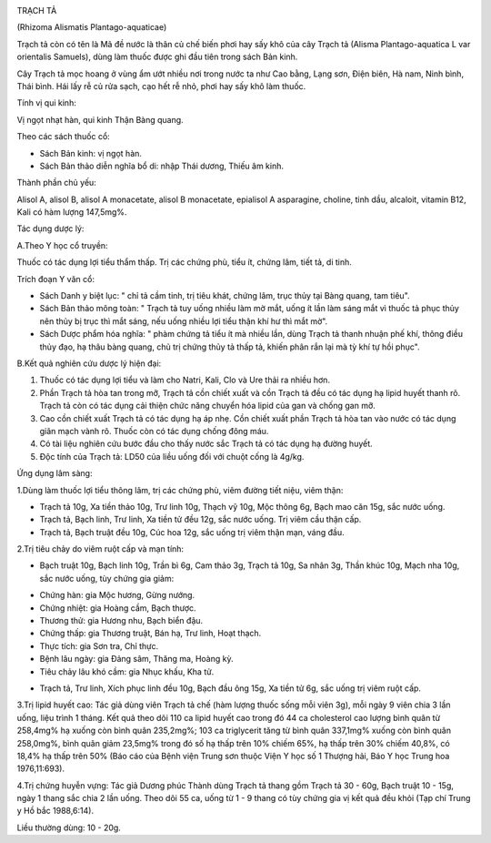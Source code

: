 |image0|

TRẠCH TẢ

(Rhizoma Alismatis Plantago-aquaticae)

Trạch tả còn có tên là Mã đề nước là thân củ chế biến phơi hay sấy khô
của cây Trạch tả (Alisma Plantago-aquatica L var orientalis Samuels),
dùng làm thuốc được ghi đầu tiên trong sách Bản kinh.

Cây Trạch tả mọc hoang ở vùng ẩm ướt nhiều nơi trong nước ta như Cao
bằng, Lạng sơn, Điện biên, Hà nam, Ninh bình, Thái bình. Hái lấy rễ củ
rửa sạch, cạo hết rễ nhỏ, phơi hay sấy khô làm thuốc.

Tính vị qui kinh:

Vị ngọt nhạt hàn, qui kinh Thận Bàng quang.

Theo các sách thuốc cổ:

-  Sách Bản kinh: vị ngọt hàn.
-  Sách Bản thảo diễn nghĩa bổ di: nhập Thái dương, Thiếu âm kinh.

Thành phần chủ yếu:

Alisol A, alisol B, alisol A monacetate, alisol B monacetate, epialisol
A asparagine, choline, tinh dầu, alcaloit, vitamin B12, Kali có hàm
lượng 147,5mg%.

Tác dụng dược lý:

A.Theo Y học cổ truyền:

Thuốc có tác dụng lợi tiểu thẩm thấp. Trị các chứng phù, tiểu ít, chứng
lâm, tiết tả, di tinh.

Trích đoạn Y văn cổ:

-  Sách Danh y biệt lục: " chỉ tả cầm tinh, trị tiêu khát, chứng lâm,
   trục thủy tại Bàng quang, tam tiêu".
-  Sách Bản thảo mông toàn: " Trạch tả tuy uống nhiều làm mờ mắt, uống
   ít lần làm sáng mắt vì thuốc tả phục thủy nên thủy bị trục thì mắt
   sáng, nếu uống nhiều lợi tiểu thận khí hư thì mắt mờ".
-  Sách Dược phẩm hóa nghĩa: " phàm chứng tả tiểu ít mà nhiều lần, dùng
   Trạch tả thanh nhuận phế khí, thông điều thủy đạo, hạ thâu bàng
   quang, chủ trị chứng thủy tả thấp tả, khiến phân rắn lại mà tỳ khí tự
   hồi phục".

B.Kết quả nghiên cứu dược lý hiện đại:

#. Thuốc có tác dụng lợi tiểu và làm cho Natri, Kali, Clo và Ure thải ra
   nhiều hơn.
#. Phần Trạch tả hòa tan trong mỡ, Trạch tả cồn chiết xuất và cồn Trạch
   tả đều có tác dụng hạ lipid huyết thanh rõ. Trạch tả còn có tác dụng
   cải thiện chức năng chuyển hóa lipid của gan và chống gan mỡ.
#. Cao cồn chiết xuất Trạch tả có tác dụng hạ áp nhẹ. Cồn chiết xuất
   phần Trạch tả hòa tan vào nước có tác dụng giãn mạch vành rõ. Thuốc
   còn có tác dụng chống đông máu.
#. Có tài liệu nghiên cứu bước đầu cho thấy nước sắc Trạch tả có tác
   dụng hạ đường huyết.
#. Độc tính của Trạch tả: LD50 của liều uống đối với chuột cống là
   4g/kg.

Ứng dụng lâm sàng:

1.Dùng làm thuốc lợi tiểu thông lâm, trị các chứng phù, viêm đường tiết
niệu, viêm thận:

-  Trạch tả 10g, Xa tiền thảo 10g, Trư linh 10g, Thạch vỹ 10g, Mộc thông
   6g, Bạch mao căn 15g, sắc nước uống.
-  Trạch tả, Bạch linh, Trư linh, Xa tiền tử đều 12g, sắc nước uống. Trị
   viêm cầu thận cấp.
-  Trạch tả, Bạch truật đều 10g, Cúc hoa 12g, sắc uống trị viêm thận
   mạn, váng đầu.

2.Trị tiêu chảy do viêm ruột cấp và mạn tính:

-  Bạch truật 10g, Bạch linh 10g, Trần bì 6g, Cam thảo 3g, Trạch tả 10g,
   Sa nhân 3g, Thần khúc 10g, Mạch nha 10g, sắc nước uống, tùy chứng gia
   giảm:

+ Chứng hàn: gia Mộc hương, Gừng nướng.

+ Chứng nhiệt: gia Hoàng cầm, Bạch thược.

+ Thương thử: gia Hương nhu, Bạch biển đậu.

+ Chứng thấp: gia Thương truật, Bán hạ, Trư linh, Hoạt thạch.

+ Thực tích: gia Sơn tra, Chỉ thực.

+ Bệnh lâu ngày: gia Đảng sâm, Thăng ma, Hoàng kỳ.

+ Tiêu chảy lâu khó cầm: gia Nhục khấu, Kha tử.

-  Trạch tả, Trư linh, Xích phục linh đều 10g, Bạch đầu ông 15g, Xa tiền
   tử 6g, sắc uống trị viêm ruột cấp.

3.Trị lipid huyết cao: Tác giả dùng viên Trạch tả chế (hàm lượng thuốc
sống mỗi viên 3g), mỗi ngày 9 viên chia 3 lần uống, liệu trình 1 tháng.
Kết quả theo dõi 110 ca lipid huyết cao trong đó 44 ca cholesterol cao
lượng bình quân từ 258,4mg% hạ xuống còn bình quân 235,2mg%; 103 ca
triglycerit tăng từ bình quân 337,1mg% xuống còn bình quân 258,0mg%,
bình quân giảm 23,5mg% trong đó số hạ thấp trên 10% chiếm 65%, hạ thấp
trên 30% chiếm 40,8%, có 18,4% hạ thấp trên 50% (Báo cáo của Bệnh viện
Trung sơn thuộc Viện Y học số 1 Thượng hải, Báo Y học Trung hoa
1976,11:693).

4.Trị chứng huyễn vựng: Tác giả Dương phúc Thành dùng Trạch tả thang gồm
Trạch tả 30 - 60g, Bạch truật 10 - 15g, ngày 1 thang sắc chia 2 lần
uống. Theo dõi 55 ca, uống từ 1 - 9 thang có tùy chứng gia vị kết quả
đều khỏi (Tạp chí Trung y Hồ bắc 1988,6:14).

Liều thường dùng: 10 - 20g.

.. |image0| image:: TRACHTA.JPG
   :width: 50px
   :height: 50px
   :target: TRACHTA_.HTM
